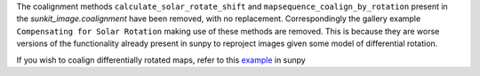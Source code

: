 The coalignment methods ``calculate_solar_rotate_shift`` and ``mapsequence_coalign_by_rotation`` present in the `sunkit_image.coalignment` have been removed, with no replacement.
Correspondingly the gallery example ``Compensating for Solar Rotation`` making use of these methods are removed.
This is because they are worse versions of the functionality already present in sunpy to reproject images given some model of differential rotation.

If you wish to coalign differentially rotated maps, refer to this `example <https://docs.sunpy.org/en/stable/generated/gallery/differential_rotation/reprojected_map.html>`__ in sunpy
